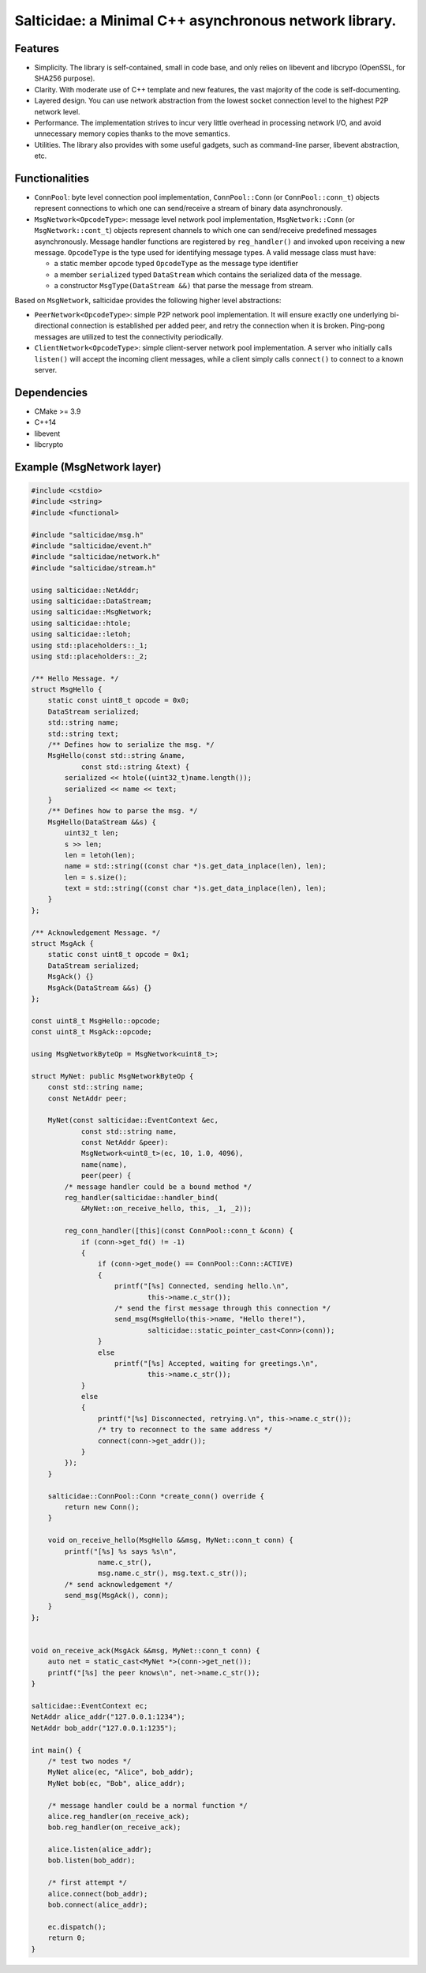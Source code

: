Salticidae: a Minimal C++ asynchronous network library.
=======================================================

.. image:: https://img.shields.io/badge/License-MIT-yellow.svg
   :target: https://opensource.org/licenses/MIT


Features
--------

- Simplicity. The library is self-contained, small in code base, and only
  relies on libevent and libcrypo (OpenSSL, for SHA256 purpose).

- Clarity. With moderate use of C++ template and new features, the vast
  majority of the code is self-documenting.

- Layered design. You can use network abstraction from the lowest socket
  connection level to the highest P2P network level.

- Performance. The implementation strives to incur very little overhead in processing
  network I/O, and avoid unnecessary memory copies thanks to the move semantics.

- Utilities. The library also provides with some useful gadgets, such as
  command-line parser, libevent abstraction, etc.

Functionalities
---------------

- ``ConnPool``: byte level connection pool implementation, ``ConnPool::Conn`` (or
  ``ConnPool::conn_t``) objects represent connections to which one can
  send/receive a stream of binary data asynchronously.

- ``MsgNetwork<OpcodeType>``: message level network pool implementation,
  ``MsgNetwork::Conn`` (or ``MsgNetwork::cont_t``) objects represent channels to
  which one can send/receive predefined messages asynchronously. Message
  handler functions are registered by ``reg_handler()`` and invoked upon
  receiving a new message.  ``OpcodeType`` is the type used for identifying
  message types. A valid message class must have:
  
  - a static member ``opcode`` typed ``OpcodeType`` as the message type identifier
  - a member ``serialized`` typed ``DataStream`` which contains the serialized data
    of the message.

  - a constructor ``MsgType(DataStream &&)`` that parse the message from stream.

Based on ``MsgNetwork``, salticidae provides the following higher level abstractions:

- ``PeerNetwork<OpcodeType>``: simple P2P network pool implementation. It will
  ensure exactly one underlying bi-directional connection is established per
  added peer, and retry the connection when it is broken. Ping-pong messages
  are utilized to test the connectivity periodically.

- ``ClientNetwork<OpcodeType>``: simple client-server network pool
  implementation. A server who initially calls ``listen()`` will accept the
  incoming client messages, while a client simply calls ``connect()`` to connect
  to a known server.

Dependencies
------------

- CMake >= 3.9
- C++14
- libevent
- libcrypto

Example (MsgNetwork layer)
--------------------------

.. code-block:: cpp

  #include <cstdio>
  #include <string>
  #include <functional>
  
  #include "salticidae/msg.h"
  #include "salticidae/event.h"
  #include "salticidae/network.h"
  #include "salticidae/stream.h"
  
  using salticidae::NetAddr;
  using salticidae::DataStream;
  using salticidae::MsgNetwork;
  using salticidae::htole;
  using salticidae::letoh;
  using std::placeholders::_1;
  using std::placeholders::_2;
  
  /** Hello Message. */
  struct MsgHello {
      static const uint8_t opcode = 0x0;
      DataStream serialized;
      std::string name;
      std::string text;
      /** Defines how to serialize the msg. */
      MsgHello(const std::string &name,
              const std::string &text) {
          serialized << htole((uint32_t)name.length());
          serialized << name << text;
      }
      /** Defines how to parse the msg. */
      MsgHello(DataStream &&s) {
          uint32_t len;
          s >> len;
          len = letoh(len);
          name = std::string((const char *)s.get_data_inplace(len), len);
          len = s.size();
          text = std::string((const char *)s.get_data_inplace(len), len);
      }
  };
  
  /** Acknowledgement Message. */
  struct MsgAck {
      static const uint8_t opcode = 0x1;
      DataStream serialized;
      MsgAck() {}
      MsgAck(DataStream &&s) {}
  };
  
  const uint8_t MsgHello::opcode;
  const uint8_t MsgAck::opcode;
  
  using MsgNetworkByteOp = MsgNetwork<uint8_t>;
  
  struct MyNet: public MsgNetworkByteOp {
      const std::string name;
      const NetAddr peer;

      MyNet(const salticidae::EventContext &ec,
              const std::string name,
              const NetAddr &peer):
              MsgNetwork<uint8_t>(ec, 10, 1.0, 4096),
              name(name),
              peer(peer) {
          /* message handler could be a bound method */
          reg_handler(salticidae::handler_bind(
              &MyNet::on_receive_hello, this, _1, _2));
  
          reg_conn_handler([this](const ConnPool::conn_t &conn) {
              if (conn->get_fd() != -1)
              {
                  if (conn->get_mode() == ConnPool::Conn::ACTIVE)
                  {
                      printf("[%s] Connected, sending hello.\n",
                              this->name.c_str());
                      /* send the first message through this connection */
                      send_msg(MsgHello(this->name, "Hello there!"),
                              salticidae::static_pointer_cast<Conn>(conn));
                  }
                  else
                      printf("[%s] Accepted, waiting for greetings.\n",
                              this->name.c_str());
              }
              else
              {
                  printf("[%s] Disconnected, retrying.\n", this->name.c_str());
                  /* try to reconnect to the same address */
                  connect(conn->get_addr());
              }
          });
      }
  
      salticidae::ConnPool::Conn *create_conn() override {
          return new Conn();
      }
  
      void on_receive_hello(MsgHello &&msg, MyNet::conn_t conn) {
          printf("[%s] %s says %s\n",
                  name.c_str(),
                  msg.name.c_str(), msg.text.c_str());
          /* send acknowledgement */
          send_msg(MsgAck(), conn);
      }
  };
  
      
  void on_receive_ack(MsgAck &&msg, MyNet::conn_t conn) {
      auto net = static_cast<MyNet *>(conn->get_net());
      printf("[%s] the peer knows\n", net->name.c_str());
  }
  
  salticidae::EventContext ec;
  NetAddr alice_addr("127.0.0.1:1234");
  NetAddr bob_addr("127.0.0.1:1235");
  
  int main() {
      /* test two nodes */
      MyNet alice(ec, "Alice", bob_addr);
      MyNet bob(ec, "Bob", alice_addr);
  
      /* message handler could be a normal function */
      alice.reg_handler(on_receive_ack);
      bob.reg_handler(on_receive_ack);
  
      alice.listen(alice_addr);
      bob.listen(bob_addr);
  
      /* first attempt */
      alice.connect(bob_addr);
      bob.connect(alice_addr);
  
      ec.dispatch();
      return 0;
  }
